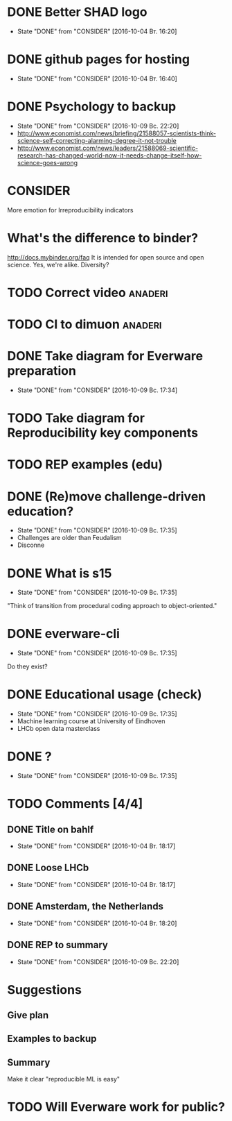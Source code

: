 * DONE Better SHAD logo
  - State "DONE"       from "CONSIDER"   [2016-10-04 Вт. 16:20]
* DONE github pages for hosting
  - State "DONE"       from "CONSIDER"   [2016-10-04 Вт. 16:40]
* DONE Psychology to backup
  - State "DONE"       from "CONSIDER"   [2016-10-09 Вс. 22:20]
  + http://www.economist.com/news/briefing/21588057-scientists-think-science-self-correcting-alarming-degree-it-not-trouble
  + http://www.economist.com/news/leaders/21588069-scientific-research-has-changed-world-now-it-needs-change-itself-how-science-goes-wrong
* CONSIDER
  More emotion for Irreproducibility indicators
* What's the difference to binder?
  http://docs.mybinder.org/faq
  It is intended for open source and open science.
  Yes, we're alike. Diversity?
* TODO Correct video 						    :anaderi:
* TODO CI to dimuon						    :anaderi:
* DONE Take diagram for Everware preparation
  - State "DONE"       from "CONSIDER"   [2016-10-09 Вс. 17:34]
* TODO Take diagram for Reproducibility key components
* TODO REP examples (edu)
* DONE (Re)move challenge-driven education?
  - State "DONE"       from "CONSIDER"   [2016-10-09 Вс. 17:35]
  + Challenges are older than Feudalism
  + Disconne
* DONE What is s15
  - State "DONE"       from "CONSIDER"   [2016-10-09 Вс. 17:35]
  "Think of transition from procedural coding approach to object-oriented."
* DONE everware-cli
  - State "DONE"       from "CONSIDER"   [2016-10-09 Вс. 17:35]
  Do they exist?
* DONE Educational usage (check)
  - State "DONE"       from "CONSIDER"   [2016-10-09 Вс. 17:35]
  + Machine learning course at University of Eindhoven
  + LHCb open data masterclass
* DONE \pause?
  - State "DONE"       from "CONSIDER"   [2016-10-09 Вс. 17:35]
* TODO Comments [4/4]
** DONE Title on bahlf
   - State "DONE"       from "CONSIDER"   [2016-10-04 Вт. 18:17]
** DONE Loose LHCb
   - State "DONE"       from "CONSIDER"   [2016-10-04 Вт. 18:17]
** DONE Amsterdam, the Netherlands
   - State "DONE"       from "CONSIDER"   [2016-10-04 Вт. 18:20]
** DONE REP to summary
   - State "DONE"       from "CONSIDER"   [2016-10-09 Вс. 22:20]
* Suggestions
** Give plan
** Examples to backup
** Summary
   Make it clear "reproducible ML is easy"
* TODO Will Everware work for public?
